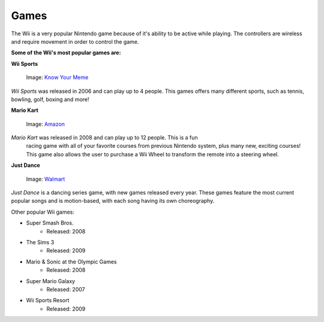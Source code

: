 Games
=====

The Wii is a very popular Nintendo game because of it's ability to be active while playing. The controllers are wireless and require movement in order to control the game. 

**Some of the Wii's most popular games are:**

**Wii Sports**

.. _Know Your Meme: https://knowyourmeme.com/photos/1220700-mii

.. figure:: wii_sports_2.jpg
   :width: 50%

   Image: `Know Your Meme`_

*Wii Sports* was released in 2006 and can play up to 4 people. This games 
offers many different sports, such as tennis, bowling, golf, boxing and more! 

**Mario Kart**

.. _Amazon: https://www.amazon.com/Mario-Kart-Wii-nintendo/dp/B001GIUWX0

.. figure:: mario_kart_4.jpg
   :width: 50%

   Image: `Amazon`_

*Mario Kart* was released in 2008 and can play up to 12 people. This is a fun
 racing game with all of your favorite courses from previous Nintendo system, 
 plus many new, exciting courses! This game also allows the user to purchase a
 Wii Wheel to transform the remote into a steering wheel. 

**Just Dance**

.. _Walmart: https://www.walmart.com/ip/Just-Dance-2018-Ubisoft-Nintendo-Wii-887256028251/55885490

.. figure:: just_dance_2.jpeg
   :width: 50%

   Image: `Walmart`_

*Just Dance* is a dancing series game, with new games released every year. 
These games feature the most current popular songs and is motion-based, with 
each song having its own choreography. 

Other popular Wii games:

* Super Smash Bros.
	* Released: 2008
* The Sims 3
	* Released: 2009
* Mario & Sonic at the Olympic Games
	* Released: 2008
* Super Mario Galaxy
	* Released: 2007
* Wii Sports Resort
	* Released: 2009




